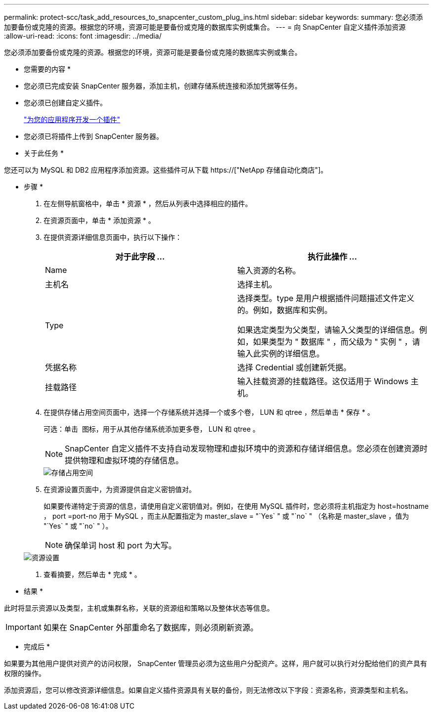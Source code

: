 ---
permalink: protect-scc/task_add_resources_to_snapcenter_custom_plug_ins.html 
sidebar: sidebar 
keywords:  
summary: 您必须添加要备份或克隆的资源。根据您的环境，资源可能是要备份或克隆的数据库实例或集合。 
---
= 向 SnapCenter 自定义插件添加资源
:allow-uri-read: 
:icons: font
:imagesdir: ../media/


[role="lead"]
您必须添加要备份或克隆的资源。根据您的环境，资源可能是要备份或克隆的数据库实例或集合。

* 您需要的内容 *

* 您必须已完成安装 SnapCenter 服务器，添加主机，创建存储系统连接和添加凭据等任务。
* 您必须已创建自定义插件。
+
link:concept_develop_a_plug_in_for_your_application.html["为您的应用程序开发一个插件"]

* 您必须已将插件上传到 SnapCenter 服务器。


* 关于此任务 *

您还可以为 MySQL 和 DB2 应用程序添加资源。这些插件可从下载 https://["NetApp 存储自动化商店"]。

* 步骤 *

. 在左侧导航窗格中，单击 * 资源 * ，然后从列表中选择相应的插件。
. 在资源页面中，单击 * 添加资源 * 。
. 在提供资源详细信息页面中，执行以下操作：
+
|===
| 对于此字段 ... | 执行此操作 ... 


 a| 
Name
 a| 
输入资源的名称。



 a| 
主机名
 a| 
选择主机。



 a| 
Type
 a| 
选择类型。type 是用户根据插件问题描述文件定义的。例如，数据库和实例。

如果选定类型为父类型，请输入父类型的详细信息。例如，如果类型为 " 数据库 " ，而父级为 " 实例 " ，请输入此实例的详细信息。



 a| 
凭据名称
 a| 
选择 Credential 或创建新凭据。



 a| 
挂载路径
 a| 
输入挂载资源的挂载路径。这仅适用于 Windows 主机。

|===
. 在提供存储占用空间页面中，选择一个存储系统并选择一个或多个卷， LUN 和 qtree ，然后单击 * 保存 * 。
+
可选：单击 image:../media/add_policy_from_resourcegroup.gif[""] 图标，用于从其他存储系统添加更多卷， LUN 和 qtree 。

+

NOTE: SnapCenter 自定义插件不支持自动发现物理和虚拟环境中的资源和存储详细信息。您必须在创建资源时提供物理和虚拟环境的存储信息。

+
image::../media/storage_footprint.gif[存储占用空间]

. 在资源设置页面中，为资源提供自定义密钥值对。
+
如果要传递特定于资源的信息，请使用自定义密钥值对。例如，在使用 MySQL 插件时，您必须将主机指定为 host=hostname ， port =port-no 用于 MySQL ，而主从配置指定为 master_slave = "`Yes` " 或 "`no` " （名称是 master_slave ，值为 "`Yes` " 或 "`no` " ）。

+

NOTE: 确保单词 host 和 port 为大写。

+
image::../media/resource_settings.gif[资源设置]

. 查看摘要，然后单击 * 完成 * 。


* 结果 *

此时将显示资源以及类型，主机或集群名称，关联的资源组和策略以及整体状态等信息。


IMPORTANT: 如果在 SnapCenter 外部重命名了数据库，则必须刷新资源。

* 完成后 *

如果要为其他用户提供对资产的访问权限， SnapCenter 管理员必须为这些用户分配资产。这样，用户就可以执行对分配给他们的资产具有权限的操作。

添加资源后，您可以修改资源详细信息。如果自定义插件资源具有关联的备份，则无法修改以下字段：资源名称，资源类型和主机名。
